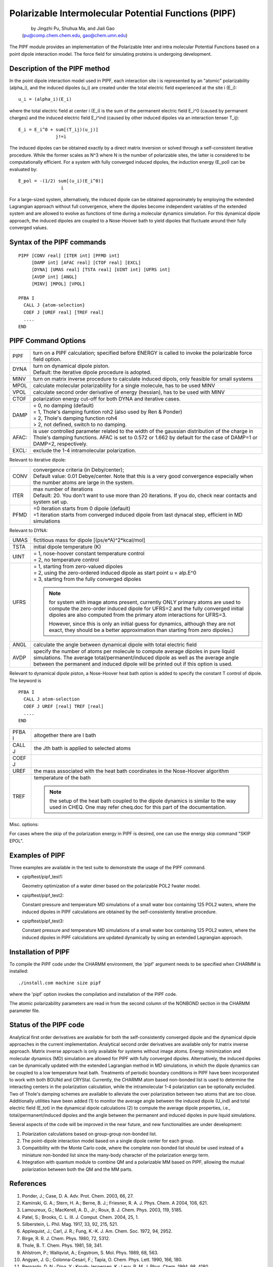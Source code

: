.. py:module:: pipf

=====================================================
Polarizable Intermolecular Potential Functions (PIPF)
=====================================================

  |  by Jingzhi Pu, Shuhua Ma, and Jiali Gao
  | (pu@comp.chem.chem.edu, gao@chem.umn.edu)

The PIPF module provides an implementation of the Polarizable
Inter and intra molecular Potential Functions based on a point
dipole interaction model. The force field for simulating proteins
is undergoing development.

.. _pipf_description:

Description of the PIPF method
------------------------------

In the point dipole interaction model used in PIPF, each interaction
site i is represented by an "atomic" polarizability (alpha_i), and the
induced dipoles (u_i) are created under the total electric field
experienced at the site i (E_i):

::

                   u_i = (alpha_i)(E_i)

where the total electric field at center i (E_i) is the sum of
the permanent electric field E_i^0 (caused by permanent charges)
and the induced electric field E_i^ind (caused by other induced
dipoles via an interaction tenser T_ij):

::

                   E_i = E_i^0 + sum[(T_ij)(u_j)]
                                 j!=i

The induced dipoles can be obtained exactly by a direct matrix
inversion or solved through a self-consistent iterative procedure.
While the former scales as N^3 where N is the number of polarizable
sites, the latter is considered to be computationally efficient.
For a system with fully converged induced dipoles, the induction
energy (E_pol) can be evaluated by:

::

                   E_pol = -(1/2) sum[(u_i)(E_i^0)]
                                   i

For a large-sized system, alternatively, the induced dipole
can be obtained approximately by employing the extended Lagrangian
approach without full convergence, where the dipoles become independent
variables of the extended system and are allowed to evolve as functions
of time during a molecular dynamics simulation. For this dynamical dipole
approach, the induced dipoles are coupled to a Nose-Hoover bath to yield
dipoles that fluctuate around their fully converged values.

.. _pipf_syntax:

Syntax of the PIPF commands
---------------------------

::

  PIPF [CONV real] [ITER int] [PFMD int]
       [DAMP int] [AFAC real] [CTOF real] [EXCL]
       [DYNA] [UMAS real] [TSTA real] [UINT int] [UFRS int]
       [AVDP int] [ANGL]
       [MINV] [MPOL] [VPOL]

  PFBA I
    CALL J {atom-selection}
    COEF J [UREF real] [TREF real]
    ....
  END

.. _pipf_options:

PIPF Command Options
--------------------

===== ==========================================================================
PIPF  turn on a PIPF calculation; specified before ENERGY is called to invoke
      the polarizable force field option.

DYNA  | turn on dynamical dipole piston.
      | Default: the iterative dipole procedure is adopted.

MINV  turn on matrix inverse procedure to calculate induced dipols,
      only feasible for small systems

MPOL  calculate molecular polarizability for a single molecule, has to be used
      MINV

VPOL  calculate second order derivative of energy (hessian),
      has to be used with MINV

CTOF  polarization energy cut-off for both DYNA and iterative cases.

DAMP  | = 0, no damping (default)
      | = 1, Thole's damping funtion roh2 (also used by Ren & Ponder)
      | = 2, Thole's damping function roh4
      | > 2, not defined, switch to no damping.

AFAC: is user controlled parameter related to the width of the
      gaussian distribution of the charge in Thole's damping
      functions. AFAC is set to 0.572 or 1.662 by default for
      the case of DAMP=1 or DAMP=2, respectively.

EXCL: exclude the 1-4 intramolecular polarization.
===== ==========================================================================


Relevant to iterative dipole:

===== ==========================================================================
CONV  | convergence criteria (in Deby/center);
      | Default value: 0.01 Debye/center.  Note that this is a very good
        convergence especially when the number atoms are large in the system.
ITER  | max number of iterations
      | Default: 20.  You don't want to use more than 20 iterations.  If you
        do, check near contacts and system set up.
PFMD  | =0 iteration starts from 0 dipole (default)
      | =1 iteration starts from converged induced dipole from last dynacal step,
           efficient in MD simulations
===== ==========================================================================


Relevant to DYNA:

===== ==========================================================================
UMAS  fictitious mass for dipole [(ps/e*A)^2*kcal/mol]
TSTA  initial dipole temperature (K)
UINT  | = 1, nose-hoover constant temperature control
      | = 2, no temperature control
UFRS  | = 1, starting from zero-valued dipoles
      | = 2, using the zero-ordered induced dipole as start point
           u = alp.E^0
      | = 3, starting from the fully converged dipoles

      .. note::
         for system with image atoms present, currently ONLY primary
         atoms are used to compute the zero-order induced dipole for
         UFRS=2 and the fully converged initial dipoles are also
         computed from the primary atom interactions for UFRS=3.

         However, since this is only an initial guess for dynamics,
         although they are not exact, they should be a better approximation
         than starting from zero dipoles.)

ANGL  calculate the angle between dynamical dipole with total electric field

AVDP  specify the number of atoms per molecule to compute
      average dipoles in pure liquid simulations. The average
      total/permanent/induced dipole as well as the average
      angle between the permanent and induced dipole will
      be printed out if this option is used.
===== ==========================================================================


Relevant to dynamical dipole piston, a Nose-Hoover heat bath option
is added to specify the constant T control of dipole. The keyword is

::

  PFBA I
    CALL J atom-selection
    COEF J UREF [real] TREF [real]
    ....
  END

======= =================================================================
PFBA I  altogether there are I bath
CALL J  the Jth bath is applied to selected atoms
COEF J
UREF    the mass associated with the heat bath coordinates in the
        Nose-Hoover algorithm
TREF    temperature of the bath

        .. note::
           the setup of the heat bath coupled to the dipole dynamics is
           similar to the way used in CHEQ. One may refer cheq.doc for
           this part of the documentation.
======= =================================================================

Misc. options:

For cases where the skip of the polarization energy in PIPF is desired,
one can use the energy skip command "SKIP EPOL".

.. _pipf_examples:

Examples of PIPF
----------------

Three examples are available in the test suite to demonstrate
the usage of the PIPF command.

* cpipftest/pipf_test1:

  Geometry optimization of a water dimer based on the polarizable
  POL2 fwater model.

* cpipftest/pipf_test2:

  Constant pressure and temperature MD simulations of a small water
  box containing 125 POL2 waters, where the induced dipoles in PIPF
  calculations are obtained by the self-consistently iterative procedure.

* cpipftest/pipf_test3:

  Constant pressure and temperature MD simulations of a small water
  box containing 125 POL2 waters, where the induced dipoles in PIPF
  calculations are updated dynamically by using an extended Lagrangian
  approach.

.. _pipf_installation:

Installation of PIPF
--------------------

To compile the PIPF code under the CHARMM environment, the 'pipf'
argument needs to be specified when CHARMM is installed:

::

       ./install.com machine size pipf

where the 'pipf' option invokes the compilation and installation
of the PIPF code.

The atomic polarizability parameters are read in from the second
column of the NONBOND section in the CHARMM parameter file.

.. _pipf_status:

Status of the PIPF code
-----------------------

Analytical first order derivatives are available for both the self-consistently
converged dipole and the dynamical dipole approaches in the current
implementation. Analytical second order derivatives are available only for
matrix inverse approach. Matrix inverse approach is only available for systems
without image atoms. Energy minimization and molecular dynamics (MD) simulation
are allowed for PIPF with fully converged dipoles. Alternatively, the
induced dipoles can be dynamically updated with the extended Lagrangian
method in MD simulations, in which the dipole dynamics can be coupled to
a low temperature heat bath. Treatments of periodic boundary conditions in
PIPF have been incorporated to work with both BOUNd and CRYStal. Currently,
the CHARMM atom based non-bonded list is used to determine the interacting
centers in the polarization calculation, while the intramolecular 1-4
polarization can be optionally excluded. Two of Thole's damping schemes are
available to alleviate the over polarization between two atoms that are too
close. Additionally utilities have been added (1) to monitor the average angle
between the induced dipole (U_ind) and total electric field (E_tot) in
the dynamical dipole calculations (2) to compute the average dipole
properties, i.e., total/permanent/induced dipoles and the angle between
the permanent and induced dipoles in pure liquid simulations.

Several aspects of the code will be improved in the near future,
and new functionalities are under development:

1. Polarization calculations based on group-group non-bonded list.
2. The point-dipole interaction model based on a single dipole center
   for each group.
3. Compatibility with the Monte Carlo code, where the complete
   non-bonded list should be used instead of a miniature non-bonded
   list since the many-body character of the polarization energy term.
4. Integration with quantum module to combine QM and a polarizable
   MM based on PIPF, allowing the mutual polarization between both the
   QM and the MM parts.

.. _pipf_references:

References
----------

1.  Ponder, J.; Case, D. A. Adv. Prot. Chem. 2003, 66, 27.

2.  Kaminski, G. A.; Stern, H. A.; Berne, B. J.; Friesner, R. A.
    J. Phys. Chem. A 2004, 108, 621.

3.  Lamoureux, G.; MacKerell, A. D., Jr.; Roux, B. J. Chem. Phys.
    2003, 119, 5185.

4.  Patel, S.; Brooks, C. L. III. J. Comput. Chem. 2004, 25, 1.

5.  Silberstein, L. Phil. Mag. 1917, 33, 92, 215, 521.

6.  Applequist, J.; Carl, J. R.; Fung, K.-K. J. Am. Chem. Soc.
    1972, 94, 2952.

7.  Birge, R. R. J. Chem. Phys. 1980, 72, 5312.

8.  Thole, B. T. Chem. Phys. 1981, 59, 341.

9.  Ahlstrom, P.; Wallqvist, A.; Engstrom, S. Mol. Phys. 1989, 68, 563.

10. Angyan, J. G.; Colonna-Cesari, F.; Tapia, O. Chem. Phys. Lett.
    1990, 166, 180.

11. Bernardo, D. N.; Ding, Y.; Krogh-Jespersen, K.; Levy, R. M.
    J. Phys. Chem. 1994, 98, 4180.

12. Gao, J.; Habibollazadeh, D.; Shao, L. J. Phys. Chem. 1995, 99, 16460.

13. Gao, J.; Pavelites, J. J.; Habibollazadeh, D. J. Phys. Chem.
    1996, 100, 2689.

14. Thmopson, M. J. Phys. Chem. 1996, 100, 14492.

15. Gao, J. J. Comput. Chem. 1996, 18, 1061.

16. Ren, P.; Ponder, W. J. Phys. Chem. B 2003, 107, 5933.

17. Sprik, M.; Klein, M. L. J. Chem. Phys. 1988, 89, 7556.

18. Belle, D. V.; Froeyen, M.; Lippens, G.; Wodak, S. J. Mol. Phys.
    1992, 77, 239.

19. Dang, L. X. J. Chem. Phys. 1992, 97, 2659.


